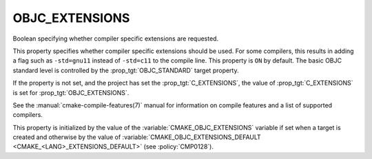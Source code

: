 OBJC_EXTENSIONS
---------------

.. versionadded:: 3.16

Boolean specifying whether compiler specific extensions are requested.

This property specifies whether compiler specific extensions should be
used.  For some compilers, this results in adding a flag such
as ``-std=gnu11`` instead of ``-std=c11`` to the compile line.  This
property is ``ON`` by default. The basic OBJC standard level is
controlled by the :prop_tgt:`OBJC_STANDARD` target property.

If the property is not set, and the project has set the :prop_tgt:`C_EXTENSIONS`,
the value of :prop_tgt:`C_EXTENSIONS` is set for :prop_tgt:`OBJC_EXTENSIONS`.

See the :manual:`cmake-compile-features(7)` manual for information on
compile features and a list of supported compilers.

This property is initialized by the value of
the :variable:`CMAKE_OBJC_EXTENSIONS` variable if set when a target is created
and otherwise by the value of
:variable:`CMAKE_OBJC_EXTENSIONS_DEFAULT <CMAKE_<LANG>_EXTENSIONS_DEFAULT>`
(see :policy:`CMP0128`).
